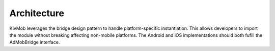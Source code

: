 Architecture
====================

.. image:: kivmob-arch.png
    :align: center

KivMob leverages the bridge design pattern to handle platform-specific instantiation. This allows
developers to import the module without breaking affecting non-mobile platforms. The Android and iOS
implementations should both fufill the AdMobBridge interface. 



